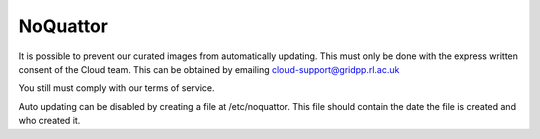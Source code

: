 =============
NoQuattor
=============

It is possible to prevent our curated images from automatically updating. This must only be done with the express written consent of the Cloud team. This can be obtained by emailing cloud-support@gridpp.rl.ac.uk

You still must comply with our terms of service.

Auto updating can be disabled by creating a file at /etc/noquattor. This file should contain the date the file is created and who created it.
